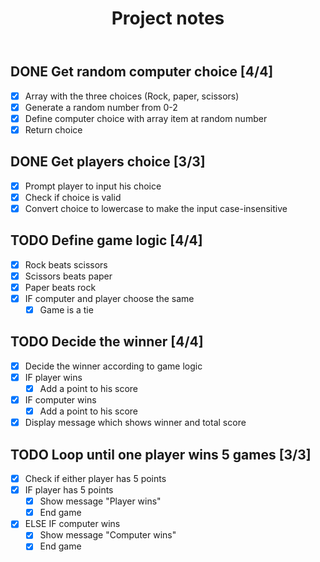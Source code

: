 #+title: Project notes

** DONE Get random computer choice [4/4]

+ [X] Array with the three choices (Rock, paper, scissors)
+ [X] Generate a random number from 0-2
+ [X] Define computer choice with array item at random number
+ [X] Return choice

** DONE Get players choice [3/3]

+ [X] Prompt player to input his choice
+ [X] Check if choice is valid
+ [X] Convert choice to lowercase to make the input case-insensitive

** TODO Define game logic [4/4]

+ [X] Rock beats scissors
+ [X] Scissors beats paper
+ [X] Paper beats rock
+ [X] IF computer and player choose the same
  + [X] Game is a tie

** TODO Decide the winner [4/4]

+ [X] Decide the winner according to game logic
+ [X] IF player wins
  + [X] Add a point to his score
+ [X] IF computer wins
  + [X] Add a point to his score
+ [X] Display message which shows winner and total score

** TODO Loop until one player wins 5 games [3/3]

+ [X] Check if either player has 5 points
+ [X] IF player has 5 points
  + [X] Show message "Player wins"
  + [X] End game
+ [X] ELSE IF computer wins
  + [X] Show message "Computer wins"
  + [X] End game
